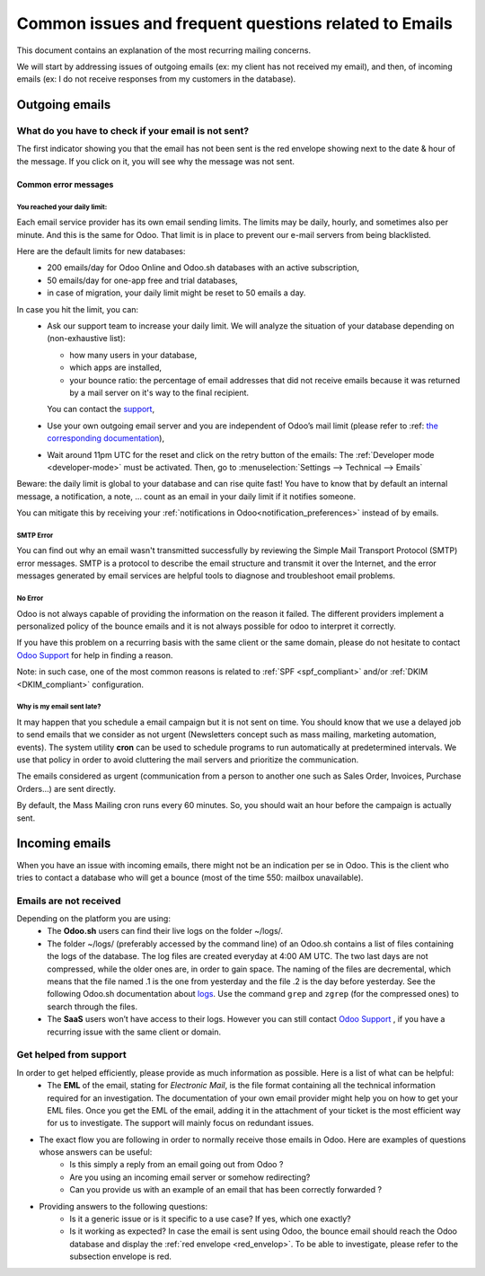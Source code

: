 ======================================================
Common issues and frequent questions related to Emails 
======================================================

This document contains an explanation of the most recurring mailing concerns.

We will start by addressing issues of outgoing emails (ex: my client has not received my email), and then, of incoming emails (ex: I do not receive responses from my customers in the database).

Outgoing emails
===============

.. _red_envelop:

What do you have to check if your email is not sent?
----------------------------------------------------

The first indicator showing you that the email has not been sent is the red envelope showing next to the date & hour of the message.
If you click on it, you will see why the message was not sent. 

.. image:: email_common/red_envelop.png
   :align: center
   :alt: Red envelop displayed in chatter

Common error messages
~~~~~~~~~~~~~~~~~~~~~

.. _daily_limit_mail:

You reached your daily limit: 
*****************************

.. image:: email_common/email_limit.png
   :align: center
   :alt: Warning in Odoo upon email limit reached

Each email service provider has its own email sending limits. The limits may be daily, hourly, and sometimes also per minute. And this is the same for Odoo. That limit is in place to prevent our e-mail servers from being blacklisted.

Here are the default limits for new databases:
 - 200 emails/day for Odoo Online and Odoo.sh databases with an active subscription,
 - 50 emails/day for one-app free and trial databases,
 - in case of migration, your daily limit might be reset to 50 emails a day.

In case you hit the limit, you can:
 - Ask our support team to increase your daily limit. We will analyze the situation of your database depending on (non-exhaustive list):

   - how many users in your database, 
   - which apps are installed,
   - your bounce ratio: the percentage of email addresses that did not receive emails because it was returned by a mail server on it's way to the final recipient. 

   You can contact the `support <https://www.odoo.com/help>`_,

 - Use your own outgoing email server and you are independent of Odoo’s mail limit (please refer to :ref: `the corresponding documentation <./email_servers.html>`_),
 - Wait around 11pm UTC for the reset and click on the retry button of the emails: The :ref:`Developer mode <developer-mode>` must be activated. Then, go to :menuselection:`Settings --> Technical --> Emails`

.. image:: email_common/email_retry_technical.png
   :align: center
   :alt: Retry button of an emails


Beware: the daily limit is global to your database and can rise quite fast! You have to know that by default an internal message, a notification, a note, … count as an email in your daily limit if it notifies someone.

You can mitigate this by receiving your :ref:`notifications in Odoo<notification_preferences>` instead of by emails. 

SMTP Error
**********

You can find out why an email wasn't transmitted successfully by reviewing the Simple Mail Transport Protocol (SMTP) error messages. SMTP is a protocol to describe the email structure and transmit it over the Internet, and the error messages generated by email services are helpful tools to diagnose and troubleshoot email problems.

No Error
********

Odoo is not always capable of providing the information on the reason it failed. The different providers implement a personalized policy of the bounce emails and it is not always possible for odoo to interpret it correctly.

If you have this problem on a recurring basis with the same client or the same domain, please do not hesitate to contact `Odoo Support <https://www.odoo.com/help>`_ for help in finding a reason.

Note: in such case, one of the most common reasons is related to :ref:`SPF <spf_compliant>` and/or :ref:`DKIM <DKIM_compliant>` configuration.

Why is my email sent late?
**************************

It may happen that you schedule a email campaign but it is not sent on time. You should know that we use a delayed job to send emails that we consider as not urgent (Newsletters concept such as mass mailing, marketing automation, events). The system utility **cron** can be used to schedule programs to run automatically at predetermined intervals. We use that policy in order to avoid cluttering the mail servers and prioritize the communication. 

The emails considered as urgent (communication from a person to another one such as Sales Order, Invoices, Purchase Orders…) are sent directly. 

.. image:: email_common/email_scheduled_later.png
   :align: center
   :alt: Email scheduled to be sent later.

By default, the Mass Mailing cron runs every 60 minutes. So, you should wait an hour before the campaign is actually sent.

Incoming emails
===============

When you have an issue with incoming emails, there might not be an indication per se in Odoo. This is the client who tries to contact a database who will get a bounce (most of the time 550: mailbox unavailable).

Emails are not received
-----------------------

Depending on the platform you are using: 
 - The **Odoo.sh** users can find their live logs on the folder ~/logs/.
 - The folder ~/logs/ (preferably accessed by the command line) of an Odoo.sh contains a list of files containing the logs of the database. The log files are created everyday at 4:00 AM UTC. The two last days are not compressed, while the older ones are, in order to gain space. The naming of the files are decremental, which means that the file named .1 is the one from yesterday and the file .2 is the day before yesterday. See the following Odoo.sh documentation about `logs <https://www.odoo.com/documentation/master/administration/odoo_sh/getting_started/branches.html?#logs>`_. Use the command ``grep`` and ``zgrep`` (for the compressed ones) to search through the files. 
 - The **SaaS** users won’t have access to their logs. However you can still contact `Odoo Support <https://www.odoo.com/help>`_ , if you have a recurring issue with the same client or domain.

Get helped from support
-----------------------

In order to get helped efficiently, please provide as much information as possible. Here is a list of what can be helpful:
 - The **EML** of the email, stating for *Electronic Mail*, is the file format containing all the technical information required for an investigation. The documentation of your own email provider might help you on how to get your EML files. Once you get the EML of the email, adding it in the attachment of your ticket is the most efficient way for us to investigate. The support will mainly focus on redundant issues.


.. seealso:: Here are links to the documentation of some common providers:

   - `GMail <https://support.google.com/mail/answer/29436>`_
   - `Outlook <https://support.microsoft.com/en-us/office/view-internet-message-headers-in-outlook-cd039382-dc6e-4264-ac74-c048563d212c#tab=Web>`_

- The exact flow you are following in order to normally receive those emails in Odoo. Here are examples of questions whose answers can be useful:
    - Is this simply a reply from an email going out from Odoo ? 
    - Are you using an incoming email server or somehow redirecting? 
    - Can you provide us with an example of an email that has been correctly forwarded ?

- Providing answers to the following questions: 
	- Is it a generic issue or is it specific to a use case? If yes, which one exactly? 
	- Is it working as expected? In case the email is sent using Odoo, the bounce email should reach the Odoo database and display the :ref:`red envelope <red_envelop>`. To be able to investigate, please refer to the subsection envelope is red.
